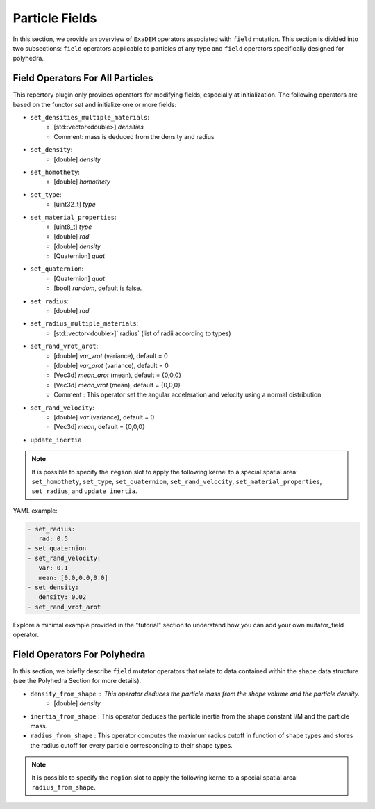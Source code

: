 Particle Fields
===============

In this section, we provide an overview of ``ExaDEM`` operators associated with ``field`` mutation. This section is divided into two subsections: ``field`` operators applicable to particles of any type and ``field`` operators specifically designed for polyhedra.


Field Operators For All Particles
---------------------------------


This repertory plugin only provides operators for modifying fields, especially at initialization. The following operators are based on the functor `set` and initialize one or more fields: 

* ``set_densities_multiple_materials``: 
   * [std::vector<double>] `densities`
   * Comment: mass is deduced from the density and radius
* ``set_density``:
   * [double] `density`
* ``set_homothety``:
   * [double] `homothety`
* ``set_type``:
   * [uint32_t] `type`
* ``set_material_properties``:
   * [uint8_t] `type`
   * [double] `rad`
   * [double] `density`
   * [Quaternion] `quat`
* ``set_quaternion``:
   * [Quaternion] `quat`
   * [bool] `random`, default is false. 
* ``set_radius``:
   * [double] `rad`
* ``set_radius_multiple_materials``:
   * [std::vector<double>]` radius` (list of radii according to types)
* ``set_rand_vrot_arot``:
   * [double] `var_vrot` (variance), default = 0
   * [double] `var_arot` (variance), default = 0
   * [Vec3d] `mean_arot` (mean), default = {0,0,0}
   * [Vec3d] `mean_vrot` (mean), default = {0,0,0}
   * Comment : This operator set the angular acceleration and velocity using a normal distribution
* ``set_rand_velocity``:
   * [double] `var` (variance), default = 0
   * [Vec3d] `mean`, default = {0,0,0}
* ``update_inertia``

.. note::

  It is possible to specify the ``region`` slot to apply the following kernel to a special spatial area: ``set_homothety``, ``set_type``, ``set_quaternion``, ``set_rand_velocity``, ``set_material_properties``, ``set_radius``, and ``update_inertia``.

YAML example:


.. code-block:: yaml

   - set_radius:
      rad: 0.5
   - set_quaternion
   - set_rand_velocity:
      var: 0.1
      mean: [0.0,0.0,0.0]
   - set_density:
      density: 0.02
   - set_rand_vrot_arot

Explore a minimal example provided in the "tutorial" section to understand how you can add your own mutator_field operator.

Field Operators For Polyhedra
-----------------------------

In this section, we briefly describe ``field`` mutator operators that relate to data contained within the ``shape`` data structure (see the Polyhedra Section for more details).


* ``density_from_shape`` : This operator deduces the particle mass from the shape volume and the particle density.
   * [double] `density`
* ``inertia_from_shape`` : This operator deduces the particle inertia from the shape constant I/M and the particle mass.
* ``radius_from_shape`` : This operator computes the maximum radius cutoff in function of shape types and stores the radius cutoff for every particle corresponding to their shape types.

.. note::

  It is possible to specify the ``region`` slot to apply the following kernel to a special spatial area: ``radius_from_shape``.


